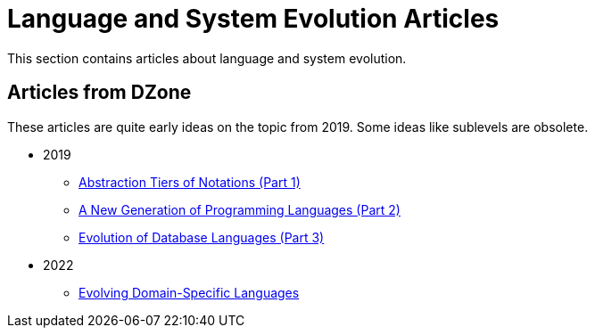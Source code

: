 = Language and System Evolution Articles

This section contains articles about language and system evolution.


== Articles from DZone

These articles are quite early ideas on the topic from 2019. Some ideas like sublevels are obsolete.

* 2019
** link:2019/dzone/1-abstraction-tiers-of-notation/README.adoc[Abstraction Tiers of Notations (Part 1)]
** link:2019/dzone/2-next-generation-language/README.adoc[A New Generation of Programming Languages (Part 2)]
** link:2019/dzone/3-evolution-of-database-languages/README.adoc[Evolution of Database Languages (Part 3)]
* 2022
** link:2022/dzone/dsl-evolution/README.adoc[Evolving Domain-Specific Languages]


